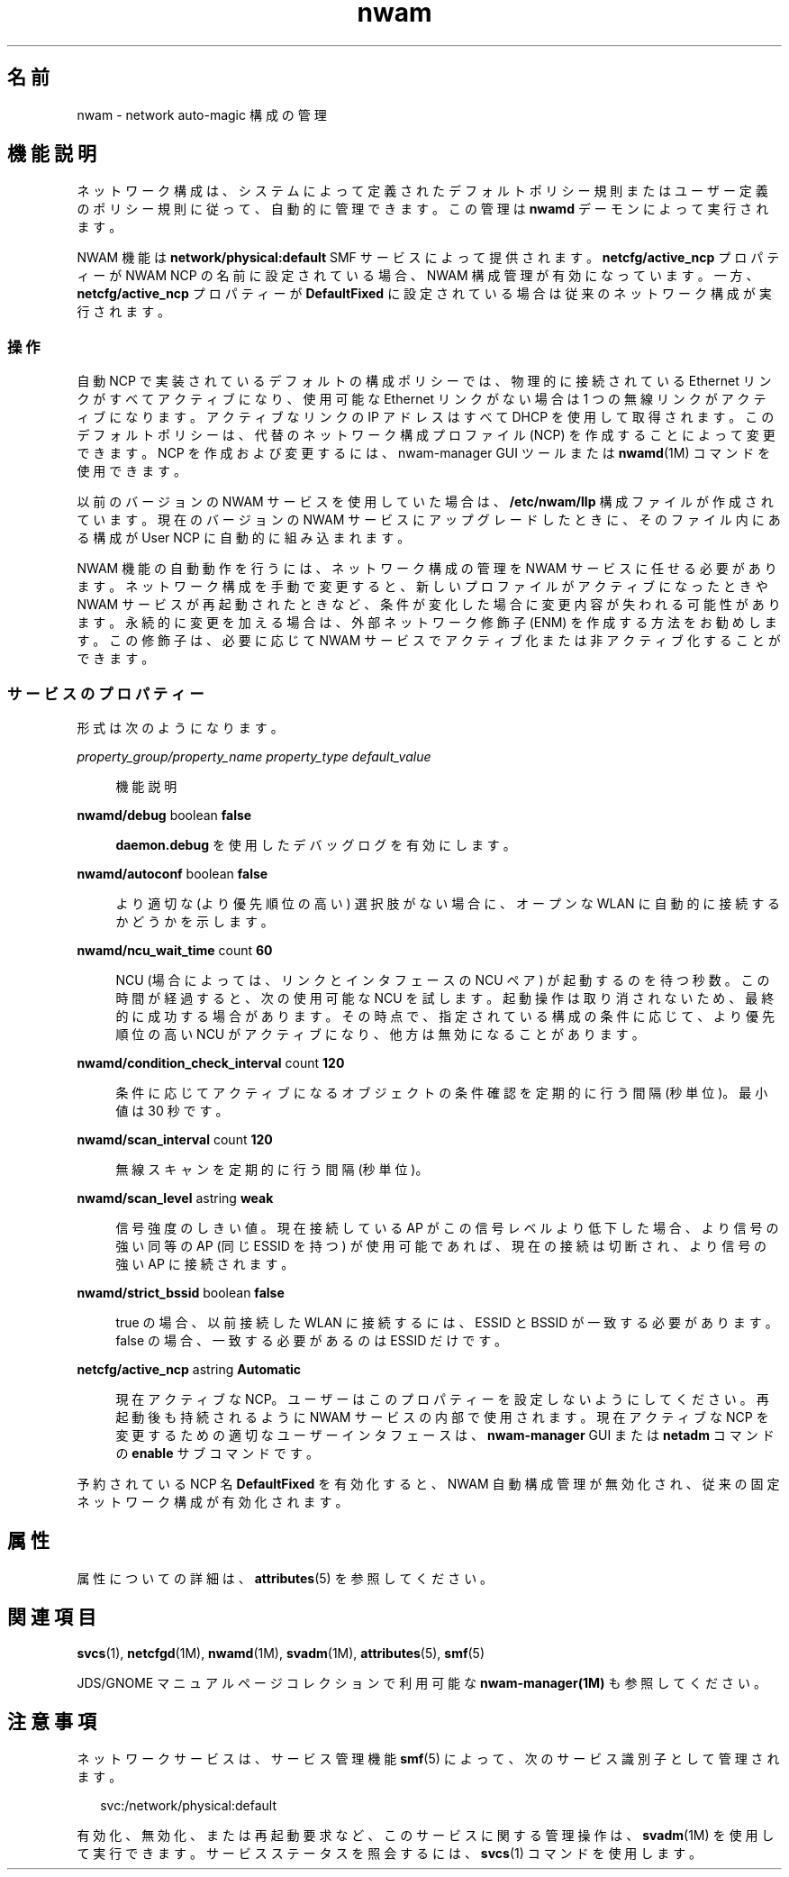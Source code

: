'\" te
.\" Copyright (c) 2010, 2011, Oracle and/or its affiliates. All rights reserved.
.TH nwam 5 "2011 年 6 月 30 日" "SunOS 5.11" "システム管理コマンド"
.SH 名前
nwam \- network auto-magic 構成の管理
.SH 機能説明
.sp
.LP
ネットワーク構成は、システムによって定義されたデフォルトポリシー規則またはユーザー定義のポリシー規則に従って、自動的に管理できます。この管理は \fBnwamd\fR デーモンによって実行されます。
.sp
.LP
NWAM 機能は \fBnetwork/physical:default\fR SMF サービスによって提供されます。\fBnetcfg/active_ncp\fR プロパティーが NWAM NCP の名前に設定されている場合、NWAM 構成管理が有効になっています。一方、\fBnetcfg/active_ncp\fR プロパティーが \fBDefaultFixed\fR に設定されている場合は従来のネットワーク構成が実行されます。
.SS "操作"
.sp
.LP
自動 NCP で実装されているデフォルトの構成ポリシーでは、物理的に接続されている Ethernet リンクがすべてアクティブになり、使用可能な Ethernet リンクがない場合は 1 つの無線リンクがアクティブになります。アクティブなリンクの IP アドレスはすべて DHCP を使用して取得されます。このデフォルトポリシーは、代替のネットワーク構成プロファイル (NCP) を作成することによって変更できます。NCP を作成および変更するには、nwam-manager GUI ツールまたは \fBnwamd\fR(1M) コマンドを使用できます。
.sp
.LP
以前のバージョンの NWAM サービスを使用していた場合は、\fB/etc/nwam/llp\fR 構成ファイルが作成されています。現在のバージョンの NWAM サービスにアップグレードしたときに、そのファイル内にある構成が User NCP に自動的に組み込まれます。
.sp
.LP
NWAM 機能の自動動作を行うには、ネットワーク構成の管理を NWAM サービスに任せる必要があります。ネットワーク構成を手動で変更すると、新しいプロファイルがアクティブになったときや NWAM サービスが再起動されたときなど、条件が変化した場合に変更内容が失われる可能性があります。永続的に変更を加える場合は、外部ネットワーク修飾子 (ENM) を作成する方法をお勧めします。この修飾子は、必要に応じて NWAM サービスでアクティブ化または非アクティブ化することができます。
.SS "サービスのプロパティー"
.sp
.LP
形式は次のようになります。
.sp
.ne 2
.mk
.na
\fB\fIproperty_group/property_name\fR \fIproperty_type\fR \fIdefault_value\fR\fR
.ad
.sp .6
.RS 4n
機能説明
.RE

.sp
.ne 2
.mk
.na
\fB\fBnwamd/debug\fR boolean \fBfalse\fR\fR
.ad
.sp .6
.RS 4n
\fBdaemon.debug\fR を使用したデバッグログを有効にします。
.RE

.sp
.ne 2
.mk
.na
\fB\fBnwamd/autoconf\fR boolean \fBfalse\fR\fR
.ad
.sp .6
.RS 4n
より適切な (より優先順位の高い) 選択肢がない場合に、オープンな WLAN に自動的に接続するかどうかを示します。
.RE

.sp
.ne 2
.mk
.na
\fB\fBnwamd/ncu_wait_time\fR count \fB60\fR\fR
.ad
.sp .6
.RS 4n
NCU (場合によっては、リンクとインタフェースの NCU ペア) が起動するのを待つ秒数。この時間が経過すると、次の使用可能な NCU を試します。起動操作は取り消されないため、最終的に成功する場合があります。その時点で、指定されている構成の条件に応じて、より優先順位の高い NCU がアクティブになり、他方は無効になることがあります。
.RE

.sp
.ne 2
.mk
.na
\fB\fBnwamd/condition_check_interval\fR count \fB120\fR\fR
.ad
.sp .6
.RS 4n
条件に応じてアクティブになるオブジェクトの条件確認を定期的に行う間隔 (秒単位)。最小値は 30 秒です。
.RE

.sp
.ne 2
.mk
.na
\fB\fBnwamd/scan_interval\fR count \fB120\fR\fR
.ad
.sp .6
.RS 4n
無線スキャンを定期的に行う間隔 (秒単位)。
.RE

.sp
.ne 2
.mk
.na
\fB\fBnwamd/scan_level\fR astring \fBweak\fR\fR
.ad
.sp .6
.RS 4n
信号強度のしきい値。現在接続している AP がこの信号レベルより低下した場合、より信号の強い同等の AP (同じ ESSID を持つ) が使用可能であれば、現在の接続は切断され、より信号の強い AP に接続されます。
.RE

.sp
.ne 2
.mk
.na
\fB\fBnwamd/strict_bssid\fR boolean \fBfalse\fR\fR
.ad
.sp .6
.RS 4n
true の場合、以前接続した WLAN に接続するには、ESSID と BSSID が一致する必要があります。false の場合、一致する必要があるのは ESSID だけです。
.RE

.sp
.ne 2
.mk
.na
\fB\fBnetcfg/active_ncp\fR astring \fBAutomatic\fR\fR
.ad
.sp .6
.RS 4n
現在アクティブな NCP。ユーザーはこのプロパティーを設定しないようにしてください。再起動後も持続されるように NWAM サービスの内部で使用されます。現在アクティブな NCP を変更するための適切なユーザーインタフェースは、\fBnwam-manager\fR GUI または \fBnetadm\fR コマンドの \fBenable\fR サブコマンドです。
.RE

.sp
.LP
予約されている NCP 名 \fBDefaultFixed\fR を有効化すると、NWAM 自動構成管理が無効化され、従来の固定ネットワーク構成が有効化されます。
.SH 属性
.sp
.LP
属性についての詳細は、\fBattributes\fR(5) を参照してください。
.sp

.sp
.TS
tab() box;
cw(2.75i) |cw(2.75i) 
lw(2.75i) |lw(2.75i) 
.
属性タイプ属性値
_
使用条件system/core-os
_
インタフェースの安定性「流動的」
.TE

.SH 関連項目
.sp
.LP
\fBsvcs\fR(1), \fBnetcfgd\fR(1M), \fBnwamd\fR(1M), \fBsvadm\fR(1M), \fBattributes\fR(5), \fBsmf\fR(5)
.sp
.LP
JDS/GNOME マニュアルページコレクションで利用可能な \fBnwam-manager(1M)\fR も参照してください。
.SH 注意事項
.sp
.LP
ネットワークサービスは、サービス管理機能 \fBsmf\fR(5) によって、次のサービス識別子として管理されます。
.sp
.in +2
.nf
svc:/network/physical:default
.fi
.in -2
.sp

.sp
.LP
有効化、無効化、または再起動要求など、このサービスに関する管理操作は、\fBsvadm\fR(1M) を使用して実行できます。サービスステータスを照会するには、\fBsvcs\fR(1) コマンドを使用します。
